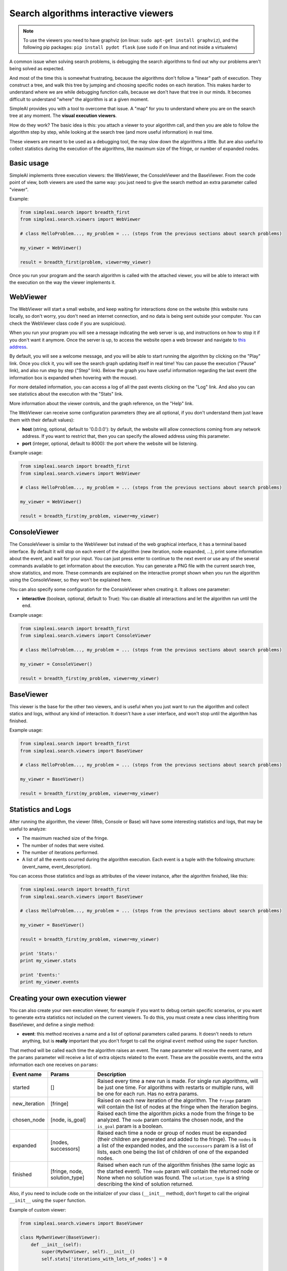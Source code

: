 Search algorithms interactive viewers
=====================================


.. note::

    To use the viewers you need to have graphviz (on linux: ``sudo apt-get install graphviz``), and the following pip packages:
    ``pip install pydot flask`` (use ``sudo`` if on linux and not inside a virtualenv)


A common issue when solving search problems, is debugging the search
algorithms to find out why our problems aren't being solved as expected.

And most of the time this is somewhat frustrating, because the algorithms don't
follow a "linear" path of execution. They construct a tree, and walk this tree
by jumping and choosing specific nodes on each iteration. 
This makes harder to understand where we are while debugging function calls, 
because we don't have that tree in our minds. 
It becomes difficult to understand "where" the algorithm is at a given moment.

SimpleAI provides you with a tool to overcome that issue. A "map" for you to understand
where you are on the search tree at any moment. The **visual execution
viewers**.

How do they work? The basic idea is this: you attach a viewer to your algorithm 
call, and then you are able to follow the algorithm step by step, while looking 
at the search tree (and more useful information) in real time.

These viewers are meant to be used as a debugging tool, the may slow down the
algorithms a little. But are also useful to collect statistics during the
execution of the algorithms, like maximum size of the fringe, or number of
expanded nodes.

.. image:: ./images/web_viewer_screenshot.png
   :width: 50%
   :align: center

Basic usage
-----------

SimpleAI implements three execution viewers: the WebViewer, the ConsoleViewer
and the BaseViewer. From the code point of view, both viewers are used the same
way: you just need to give the search method an extra parameter called
"viewer".

Example:

.. code-block:: python

    from simpleai.search import breadth_first
    from simpleai.search.viewers import WebViewer

    # class HelloProblem..., my_problem = ... (steps from the previous sections about search problems)

    my_viewer = WebViewer()

    result = breadth_first(problem, viewer=my_viewer)


Once you run your program and the search algorithm is called with the attached
viewer, you will be able to interact with the execution on the way the viewer
implements it.

WebViewer
---------

The WebViewer will start a small website, and keep waiting for interactions
done on the website (this website runs locally, so don't worry, you don't need
an internet connection, and no data is being sent outside your computer. You
can check the WebViewer class code if you are suspicious).

When you run your program you will see a message indicating the web server is
up, and instructions on how to stop it if you don't want it anymore. Once the
server is up, to access the website open a web browser and navigate to `this
address <http://localhost:8000/>`_.

By default, you will see a welcome message, and you will be able to start
running the algorithm by clicking on the "Play" link. Once you click it, you
will see the search graph updating itself in real time! You can pause the
execution ("Pause" link), and also run step by step ("Step" link). Below the
graph you have useful information regarding the last event (the information box
is expanded when hovering with the mouse). 

For more detailed information, you can access a log of all the past events
clicking on the "Log" link. And also you can see statistics about the execution
with the "Stats" link.

More information about the viewer controls, and the graph reference, on the 
"Help" link.

The WebViewer can receive some configuration parameters (they are all optional,
if you don't understand them just leave them with their default values):

* **host** (string, optional, default to '0.0.0.0'): by default, the website
  will allow connections coming from any network address. If you want to
  restrict that, then you can specify the allowed address using this parameter.
* **port** (integer, optional, default to 8000): the port where the website
  will be listening.

Example usage:

.. code-block:: python

    from simpleai.search import breadth_first
    from simpleai.search.viewers import WebViewer

    # class HelloProblem..., my_problem = ... (steps from the previous sections about search problems)

    my_viewer = WebViewer()

    result = breadth_first(my_problem, viewer=my_viewer)


ConsoleViewer
-------------

The ConsoleViewer is similar to the WebViewer but instead of the web graphical
interface, it has a terminal based interface.  By default it will stop on each
event of the algorithm (new iteration, node expanded, ...), print some
information about the event, and wait for your input. You can just press enter
to continue to the next event or use any of the several commands available to
get information about the execution. You can generate a PNG file with the
current search tree, show statistics, and more. These commands are explained on
the interactive prompt shown when you run the algorithm using the
ConsoleViewer, so they won't be explained here.

You can also specify some configuration for the ConsoleViewer when creating it.
It allows one parameter:

* **interactive** (boolean, optional, default to True): You can disable all
  interactions and let the algorithm run until the end.

Example usage:

.. code-block:: python

    from simpleai.search import breadth_first
    from simpleai.search.viewers import ConsoleViewer

    # class HelloProblem..., my_problem = ... (steps from the previous sections about search problems)

    my_viewer = ConsoleViewer()

    result = breadth_first(my_problem, viewer=my_viewer)


BaseViewer
----------

This viewer is the base for the other two viewers, and is useful when you just
want to run the algorithm and collect statics and logs, without any kind of
interaction. It doesn't have a user interface, and won't stop until the
algorithm has finished.

Example usage:

.. code-block:: python

    from simpleai.search import breadth_first
    from simpleai.search.viewers import BaseViewer

    # class HelloProblem..., my_problem = ... (steps from the previous sections about search problems)

    my_viewer = BaseViewer()

    result = breadth_first(my_problem, viewer=my_viewer)


Statistics and Logs
-------------------

After running the algorithm, the viewer (Web, Console or Base) will have some
interesting statistics and logs, that may be useful to analyze:

* The maximum reached size of the fringe.
* The number of nodes that were visited.
* The number of iterations performed.
* A list of all the events ocurred during the algorithm execution. Each event
  is a tuple with the following structure: (event_name, event_description).

You can access those statistics and logs as attributes of the viewer instance,
after the algorithm finished, like this:

.. code-block:: python

    from simpleai.search import breadth_first
    from simpleai.search.viewers import BaseViewer

    # class HelloProblem..., my_problem = ... (steps from the previous sections about search problems)

    my_viewer = BaseViewer()

    result = breadth_first(my_problem, viewer=my_viewer)

    print 'Stats:'
    print my_viewer.stats

    print 'Events:'
    print my_viewer.events


Creating your own execution viewer
----------------------------------

You can also create your own execution viewer, for example if you want to debug
certain specific scenarios, or you want to generate extra statistics not
included on the current viewers. To do this, you must create a new class
inheritting from BaseViewer, and define a single method: 

* **event**: this method receives a name and a list of optional parameters
  called params. It doesn't needs to return anything, but is **really**
  important that you don't forget to call the original ``event`` method using
  the ``super`` function.

That method will be called each time the algorithm raises an event. The
``name`` parameter will receive the event name, and the ``params`` parameter
will receive a list of extra objects related to the event. These are the
possible events, and the extra information each one receives on ``params``:

+---------------+-------------------------------+----------------------------------+
| Event name    | Params                        | Description                      |
+===============+===============================+==================================+
| started       | []                            | Raised every time a new run      |
|               |                               | is made. For single run          |
|               |                               | algorithms, will be just one     |
|               |                               | time. For algorithms with        |
|               |                               | restarts or multiple runs,       |
|               |                               | will be one for each run.        |
|               |                               | Has no extra params.             |
+---------------+-------------------------------+----------------------------------+
| new_iteration | [fringe]                      | Raised on each new iteration     |
|               |                               | of the algorithm. The ``fringe`` |
|               |                               | param will contain the list      |
|               |                               | of nodes at the fringe when      |
|               |                               | the iteration begins.            |
+---------------+-------------------------------+----------------------------------+
| chosen_node   | [node, is_goal]               | Raised each time the             |
|               |                               | algorithm picks a node from      |
|               |                               | the fringe to be analyzed.       |
|               |                               | The ``node`` param contains the  |
|               |                               | chosen node, and the ``is_goal`` |
|               |                               | param is a boolean.              |
+---------------+-------------------------------+----------------------------------+
| expanded      | [nodes, successors]           | Raised each time a node or group |
|               |                               | of nodes must be expanded (their |
|               |                               | children are generated and added |
|               |                               | to the fringe). The ``nodes`` is |
|               |                               | a list of the expanded nodes,    |
|               |                               | and the ``successors`` param is  |
|               |                               | a list of lists, each one being  |
|               |                               | the list of children of one of   |
|               |                               | the expanded nodes.              |
+---------------+-------------------------------+----------------------------------+
| finished      | [fringe, node, solution_type] | Raised when each run of the      |
|               |                               | algorithm finishes (the same     |
|               |                               | logic as the started event).     |
|               |                               | The ``node`` param will          |
|               |                               | contain the returned node        |
|               |                               | or None when no solution was     |
|               |                               | found. The ``solution_type``     |
|               |                               | is a string describing the       |
|               |                               | kind of solution returned.       |
+---------------+-------------------------------+----------------------------------+


Also, if you need to include code on the initializer of your class
(``__init__`` method), don't forget to call the original ``__init__`` using the
``super`` function.

Example of custom viewer:

.. code-block:: python

    from simpleai.search.viewers import BaseViewer

    class MyOwnViewer(BaseViewer):
        def __init__(self):
            super(MyOwnViewer, self).__init__()
            self.stats['iterations_with_lots_of_nodes'] = 0

        def event(self, name, *params):
            super(MyOwnViewer, self).event(name, *params)
            if name == 'new_iteration':
                fringe = params[0]
                if len(fringe) > 100:
                    self.stats['iterations_with_lots_of_nodes'] += 1
                    print 'Wow! an iteration with more than 100 nodes on the fringe!'
